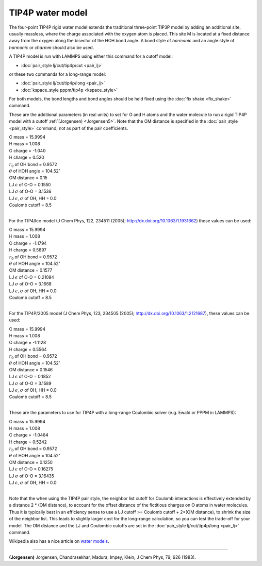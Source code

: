 TIP4P water model
=================

The four-point TIP4P rigid water model extends the traditional
three-point TIP3P model by adding an additional site, usually
massless, where the charge associated with the oxygen atom is placed.
This site M is located at a fixed distance away from the oxygen along
the bisector of the HOH bond angle.  A bond style of *harmonic* and an
angle style of *harmonic* or *charmm* should also be used.

A TIP4P model is run with LAMMPS using either this command
for a cutoff model:

* :doc:`pair_style lj/cut/tip4p/cut <pair_lj>`

or these two commands for a long-range model:

* :doc:`pair_style lj/cut/tip4p/long <pair_lj>`
* :doc:`kspace_style pppm/tip4p <kspace_style>`

For both models, the bond lengths and bond angles should be held fixed
using the :doc:`fix shake <fix_shake>` command.

These are the additional parameters (in real units) to set for O and H
atoms and the water molecule to run a rigid TIP4P model with a cutoff
:ref:`(Jorgensen) <Jorgensen5>`.  Note that the OM distance is specified in
the :doc:`pair_style <pair_style>` command, not as part of the pair
coefficients.

| O mass = 15.9994
| H mass = 1.008
| O charge = -1.040
| H charge = 0.520
| :math:`r_0` of OH bond = 0.9572
| :math:`\theta` of HOH angle = 104.52\ :math:`^{\circ}`
| OM distance = 0.15
| LJ :math:`\epsilon` of O-O = 0.1550
| LJ :math:`\sigma` of O-O = 3.1536
| LJ :math:`\epsilon`, :math:`\sigma` of OH, HH = 0.0
| Coulomb cutoff = 8.5
|

For the TIP4/Ice model (J Chem Phys, 122, 234511 (2005);
http://dx.doi.org/10.1063/1.1931662) these values can be used:

| O mass = 15.9994
| H mass =  1.008
| O charge = -1.1794
| H charge =  0.5897
| :math:`r_0` of OH bond = 0.9572
| :math:`\theta` of HOH angle = 104.52\ :math:`^{\circ}`
| OM distance = 0.1577
| LJ :math:`\epsilon` of O-O = 0.21084
| LJ :math:`\sigma` of O-O = 3.1668
| LJ :math:`\epsilon`, :math:`\sigma` of OH, HH = 0.0
| Coulomb cutoff = 8.5
|

For the TIP4P/2005 model (J Chem Phys, 123, 234505 (2005);
http://dx.doi.org/10.1063/1.2121687), these values can be used:

| O mass = 15.9994
| H mass =  1.008
| O charge = -1.1128
| H charge = 0.5564
| :math:`r_0` of OH bond = 0.9572
| :math:`\theta` of HOH angle = 104.52\ :math:`^{\circ}`
| OM distance = 0.1546
| LJ :math:`\epsilon` of O-O = 0.1852
| LJ :math:`\sigma` of O-O = 3.1589
| LJ :math:`\epsilon`, :math:`\sigma` of OH, HH = 0.0
| Coulomb cutoff = 8.5
|

These are the parameters to use for TIP4P with a long-range Coulombic
solver (e.g. Ewald or PPPM in LAMMPS):

| O mass = 15.9994
| H mass = 1.008
| O charge = -1.0484
| H charge = 0.5242
| :math:`r_0` of OH bond = 0.9572
| :math:`\theta` of HOH angle = 104.52\ :math:`^{\circ}`
| OM distance = 0.1250
| LJ :math:`\epsilon` of O-O = 0.16275
| LJ :math:`\sigma` of O-O = 3.16435
| LJ :math:`\epsilon`, :math:`\sigma` of OH, HH = 0.0
|

Note that the when using the TIP4P pair style, the neighbor list
cutoff for Coulomb interactions is effectively extended by a distance
2 \* (OM distance), to account for the offset distance of the
fictitious charges on O atoms in water molecules.  Thus it is
typically best in an efficiency sense to use a LJ cutoff >= Coulomb
cutoff + 2\*(OM distance), to shrink the size of the neighbor list.
This leads to slightly larger cost for the long-range calculation, so
you can test the trade-off for your model.  The OM distance and the LJ
and Coulombic cutoffs are set in the :doc:`pair_style lj/cut/tip4p/long <pair_lj>` command.

Wikipedia also has a nice article on `water models <http://en.wikipedia.org/wiki/Water_model>`_.

----------

.. _Jorgensen5:

**(Jorgensen)** Jorgensen, Chandrasekhar, Madura, Impey, Klein, J Chem
Phys, 79, 926 (1983).
